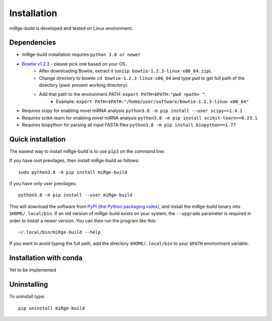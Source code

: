 ============
Installation
============

miRge-build is developed and tested on Linux environment. 


.. _dependencies:

Dependencies
------------

* miRge-build installation requires ``python 3.8 or newer``
* `Bowtie v1.2.3 <https://sourceforge.net/projects/bowtie-bio/files/bowtie/1.2.3>`_ - please pick one based on your OS. \
    - After downloading Bowtie, extract it (``unzip bowtie-1.2.3-linux-x86_64.zip``), \
    - Change directory to bowtie ``cd bowtie-1.2.3-linux-x86_64`` and type ``pwd`` to get full path of the directory (pwd: present working directory). \
    - Add that path to the environment PATH: ``export PATH=$PATH:"pwd <path> "``.  
        + Example: ``export PATH=$PATH:"/home/user/software/bowtie-1.2.3-linux-x86_64"`` \
* Requires scipy for enabling novel miRNA analysis ``python3.8 -m pip install --user scipy==1.4.1``
* Requires scikit-learn for enabling novel miRNA analysis ``python3.8 -m pip install scikit-learn==0.23.1``
* Requires biopython for parsing all input FASTA files ``python3.8 -m pip install biopython==1.77``


Quick installation
------------------

The easiest way to install miRge-build is to use ``pip3`` on the command line:

If you have root previlages, then install miRge-build as follows::
    
    sudo python3.8 -m pip install miRge-build

if you have only user previlages::

    python3.8 -m pip install --user miRge-build

This will download the software from `PyPI (the Python packaging
index) <https://pypi.python.org/pypi/miRge-build/>`_, and
install the miRge-build binary into ``$HOME/.local/bin``. If an old version of
miRge-build exists on your system, the ``--upgrade`` parameter is required in order
to install a newer version. You can then run the program like this::

    ~/.local/bin/miRge-build --help

If you want to avoid typing the full path, add the directory
``$HOME/.local/bin`` to your ``$PATH`` environment variable.


Installation with conda
-----------------------

Yet to be implemented

Uninstalling
------------

To uninstall type::

    pip uninstall miRge-build
